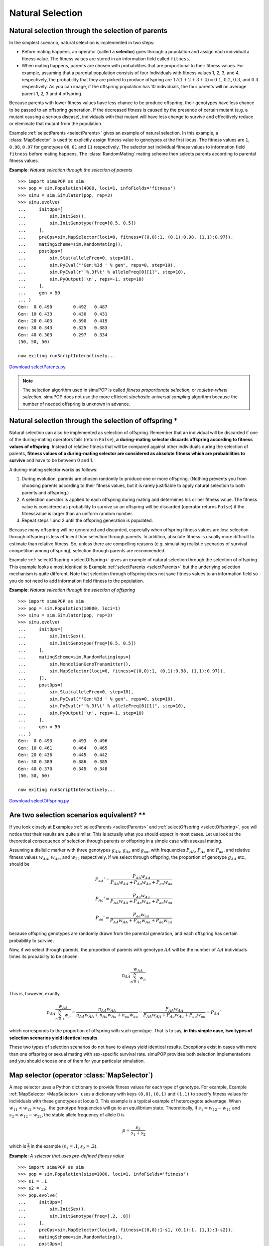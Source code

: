 Natural Selection
=================


Natural selection through the selection of parents
--------------------------------------------------

In the simplest scenario, natural selection is implemented in two steps:

* Before mating happens, an operator (called a **selector**) goes through a
  population and assign each individual a fitness value. The fitness values are
  stored in an information field called ``fitness``.

* When mating happens, parents are chosen with probabilities that are
  proportional to their fitness values. For example, assuming that a parental
  population consists of four Individuals with fitness values 1, 2, 3, and 4,
  respectively, the probability that they are picked to produce offspring are
  :math:`1/\left(1+2+3+4\right)=0.1`, :math:`0.2`, :math:`0.3`, and :math:`0.4`
  respectively. As you can image, if the offspring population has 10 individuals,
  the four parents will on average parent 1, 2, 3 and 4 offspring.

Because parents with lower fitness values have less chance to be produce
offspring, their genotypes have less chance to be passed to an offspring
generation. If the decreased fitness is caused by the presence of certain mutant
(e.g. a mutant causing a serious disease), individuals with that mutant will
have less change to survive and effecitively reduce or eleminate that mutant
from the population.

Example :ref:`selectParents <selectParents>` gives an example of natural
selection. In this example, a :class:`MapSelector` is used to explicitly assign
fitness value to genotypes at the first locus. The fitness values are ``1``,
``0.98``, ``0.97`` for genotypes ``00``, ``01`` and ``11`` respectively. The
selector set individual fitness values to information field ``fitness`` before
mating happens. The :class:`RandomMating` mating scheme then selects parents
according to parental fitness values.

.. _selectParents:

**Example**: *Natural selection through the selection of parents*

::

   >>> import simuPOP as sim
   >>> pop = sim.Population(4000, loci=1, infoFields='fitness')
   >>> simu = sim.Simulator(pop, rep=3)
   >>> simu.evolve(
   ...     initOps=[
   ...         sim.InitSex(),
   ...         sim.InitGenotype(freq=[0.5, 0.5])
   ...     ],
   ...     preOps=sim.MapSelector(loci=0, fitness={(0,0):1, (0,1):0.98, (1,1):0.97}),
   ...     matingScheme=sim.RandomMating(),
   ...     postOps=[
   ...         sim.Stat(alleleFreq=0, step=10),
   ...         sim.PyEval("'Gen:%3d ' % gen", reps=0, step=10),
   ...         sim.PyEval(r"'%.3f\t' % alleleFreq[0][1]", step=10),
   ...         sim.PyOutput('\n', reps=-1, step=10)
   ...     ],
   ...     gen = 50
   ... )
   Gen:  0 0.490	0.492	0.487	
   Gen: 10 0.433	0.430	0.431	
   Gen: 20 0.403	0.390	0.419	
   Gen: 30 0.343	0.325	0.383	
   Gen: 40 0.303	0.297	0.334	
   (50, 50, 50)

   now exiting runScriptInteractively...

`Download selectParents.py <selectParents.py>`_

.. note::

   The selection algorithm used in simuPOP is called *fitness proportionate
   selection*, or *roulette-wheel selection*. simuPOP does not use the more
   efficient *stochastic universal sampling* algorithm because the number of needed
   offspring is unknown in advance.


Natural selection through the selection of offspring \*
-------------------------------------------------------

Natural selection can also be implemented as selection of offspring. Remember
that an individual will be discarded if one of the during-mating operators fails
(return ``False``), **a** **during-mating selector** **discards offspring
according to fitness values of offspring**. Instead of relative fitness that
will be compared against other individuals during the selection of parents,
**fitness values of a during-mating selector are considered as absolute fitness
which are probabilities to survive** and have to be between 0 and 1.

A during-mating selector works as follows:

#. During evolution, parents are chosen randomly to produce one or more
   offspring. (Nothing prevents you from choosing parents according to their
   fitness values, but it is rarely justifiable to apply natural selection to both
   parents and offspring.)

#. A selection operator is applied to each offspring during mating and
   determines his or her fitness value. The fitness value is considered as
   probability to survive so an offspring will be discarded (operator returns
   ``False``) if the fitnessvalue is larger than an uniform random number.

#. Repeat steps 1 and 2 until the offspring generation is populated.

Because many offspring will be generated and discarded, especially when
offspring fitness values are low, selection through offspring is less efficient
than selection through parents. In addition, absolute fitness is usually more
difficult to estimate than relative fitness. So, unless there are compelling
reasons (e.g. simulating realistic scenarios of survival competition among
offspring), selection through parents are recommended.

Example :ref:`selectOffspring <selectOffspring>` gives an example of natural
selection through the selection of offspring. This example looks almost
identical to Example :ref:`selectParents <selectParents>` but the underlying
selection mechanism is quite different. Note that selection through offspring
does not save fitness values to an information field so you do not need to add
information field fitness to the population.

.. _selectOffspring:

**Example**: *Natural selection through the selection of offspring*

::

   >>> import simuPOP as sim
   >>> pop = sim.Population(10000, loci=1)
   >>> simu = sim.Simulator(pop, rep=3)
   >>> simu.evolve(
   ...     initOps=[
   ...         sim.InitSex(),
   ...         sim.InitGenotype(freq=[0.5, 0.5])
   ...     ],
   ...     matingScheme=sim.RandomMating(ops=[
   ...         sim.MendelianGenoTransmitter(),
   ...         sim.MapSelector(loci=0, fitness={(0,0):1, (0,1):0.98, (1,1):0.97}),
   ...     ]),
   ...     postOps=[
   ...         sim.Stat(alleleFreq=0, step=10),
   ...         sim.PyEval("'Gen:%3d ' % gen", reps=0, step=10),
   ...         sim.PyEval(r"'%.3f\t' % alleleFreq[0][1]", step=10),
   ...         sim.PyOutput('\n', reps=-1, step=10)
   ...     ],
   ...     gen = 50
   ... )
   Gen:  0 0.493	0.493	0.496	
   Gen: 10 0.461	0.464	0.465	
   Gen: 20 0.436	0.445	0.442	
   Gen: 30 0.389	0.386	0.385	
   Gen: 40 0.370	0.345	0.348	
   (50, 50, 50)

   now exiting runScriptInteractively...

`Download selectOffspring.py <selectOffspring.py>`_


Are two selection scenarios equivalent? \*\*
--------------------------------------------

If you look closely at Examples :ref:`selectParents <selectParents>` and
:ref:`selectOffspring <selectOffspring>`, you will notice that their results are
quite similar. This is actually what you should expect in most cases. Let us
look at the theoretical consequence of selection through parents or offspring in
a simple case with asexual mating.

Assuming a diallelic marker with three genotypes :math:`g_{AA}`, :math:`g_{Aa}`
and :math:`g_{aa}`, with frequencies :math:`P_{AA}`, :math:`P_{Aa}` and
:math:`P_{aa}`, and relative fitness values :math:`w_{AA}`, :math:`w_{Aa}`, and
:math:`w_{22}` respectively. If we select through offspring, the proportion of
genotype :math:`g_{AA}` etc., should be

.. math::

      P_{AA}'=\frac{P_{AA}w_{AA}}{P_{AA}w_{AA}+P_{Aa}w_{Aa}+P_{aa}w_{aa}}

.. math::

      P_{Aa}'=\frac{P_{Aa}w_{Aa}}{P_{AA}w_{AA}+P_{Aa}w_{Aa}+P_{aa}w_{aa}}

.. math::

      P_{aa}'=\frac{P_{aa}w_{aa}}{P_{AA}w_{AA}+P_{Aa}w_{Aa}+P_{aa}w_{aa}}

because offspring genotypes are randomly drawn from the parental generation, and
each offspring has certain probability to survive.

Now, if we select through parents, the proportion of parents with genotype
:math:`AA` will be the number of :math:`AA` individuals times its probability to
be chosen:

.. math::

      n_{AA}\frac{w_{AA}}{\sum_{n=1}^{N}w_{n}}

This is, however, exactly

.. math::

      n_{AA}\frac{w_{AA}}{\sum_{n=1}^{N}w_{n}}=\frac{n_{AA}w_{AA}}{n_{AA}w_{AA}+n_{Aa}w_{Aa}+n_{aa}w_{aa}}=\frac{P_{AA}w_{AA}}{P_{AA}w_{AA}+P_{Aa}w_{Aa}+P_{aa}w_{aa}}=P_{AA}'

which corresponds to the proportion of offspring with such genotype. That is to
say, **in this simple case, two types of selection scenarios yield identical
results**.

These two types of selection scenarios do not have to always yield identical
results. Exceptions exist in cases with more than one offspring or sexual mating
with sex-specific survival rate. simuPOP provides both selection implementations
and you should choose one of them for your particular simulation.


Map selector (operator :class:`MapSelector`)
--------------------------------------------

A map selector uses a Python dictionary to provide fitness values for each type
of genotype. For example, Example :ref:`MapSelector <MapSelector>` uses a
dictionary with keys ``(0,0)``, ``(0,1)`` and ``(1,1)`` to specify fitness
values for individuals with these genotypes at locus 0. This example is a
typical example of heterozygote advantage. When :math:`w_{11}<w_{12}>w_{22},`
the genotype frequencies will go to an equilibrium state. Theoretically, if
:math:`s_{1}=w_{12}-w_{11}` and :math:`s_{2}=w_{12}-w_{22}`, the stable allele
frequency of allele 0 is

.. math::

      p=\frac{s_{2}}{s_{1}+s_{2}}

which is :math:`\frac{2}{3}` in the example (:math:`s_{1}=.1`,
:math:`s_{2}=.2`).

.. _MapSelector:

**Example**: *A selector that uses pre-defined fitness value*

::

   >>> import simuPOP as sim
   >>> pop = sim.Population(size=1000, loci=1, infoFields='fitness')
   >>> s1 = .1
   >>> s2 = .2
   >>> pop.evolve(
   ...     initOps=[
   ...         sim.InitSex(),
   ...         sim.InitGenotype(freq=[.2, .8])
   ...     ],
   ...     preOps=sim.MapSelector(loci=0, fitness={(0,0):1-s1, (0,1):1, (1,1):1-s2}),
   ...     matingScheme=sim.RandomMating(),
   ...     postOps=[
   ...         sim.Stat(alleleFreq=0),
   ...         sim.PyEval(r"'%.4f\n' % alleleFreq[0][0]", step=100)
   ...     ],
   ...     gen=301
   ... )
   0.2250
   0.6605
   0.6530
   0.6870
   301
   >>> 

   now exiting runScriptInteractively...

`Download MapSelector.py <MapSelector.py>`_

The above example assumes that the fitness value for individuals with genotypes
``(0,1)`` and ``(1,0)`` are the same. This assumption is usually valid but can
be vialoated with impriting. In that case, you can specify fitness for both
types of genotypes. The underlying mechanism is that the :class:`MapSelector`
looks up a genotype in the dictionary first directly, and then without phase
information if a genotype is not found.

This operator supports haplodiploid populations and sex chromosomes. In these
cases, only valid alleles should be listed which can lead to dictionary keys
with different lengths. In addition, although less used because of potentially a
large number of keys, this operator can act on multiple loci. Please refer to
:class:`MapPenetrance` for details.


Multi-allele selector (operator :class:`MaSelector`)
----------------------------------------------------

A multi-allele selector divides alleles into two groups, wildtype *A* and
mutants *a*, and treat alleles within each group as the same. The fitness model
is therefore simplified to

* Two fitness values for genotype :math:`A`, :math:`a` in the haploid case

* Three fitness values for genotype *AA*, *Aa* and *aa* in the diploid single
  locus case. Genotype Aa and aA are assumed to have the same impact on fitness.

The default wildtype group contains allele 0 so the two allele groups are zero
and non-zero alleles. Example :ref:`MaSelector <MaSelector>` demonstrates the
use of this operator. This example is identical to Example :ref:`MapSelector
<MapSelector>` except that there are five alleles at locus 0 and alleles 1, 2,
3, 4 are treated as a single non-widetype group.

.. _MaSelector:

**Example**: *A multi-allele selector*

::

   >>> import simuPOP as sim
   >>> pop = sim.Population(size=1000, loci=1, infoFields='fitness')
   >>> s1 = .1
   >>> s2 = .2
   >>> pop.evolve(
   ...     initOps=[
   ...         sim.InitSex(),
   ...         sim.InitGenotype(freq=[.2] * 5)
   ...     ],
   ...     preOps=sim.MaSelector(loci=0, fitness=[1-s1, 1, 1-s2]),
   ...     matingScheme=sim.RandomMating(),
   ...     postOps=[
   ...         sim.Stat(alleleFreq=0),
   ...         sim.PyEval(r"'%.4f\n' % alleleFreq[0][0]", step=100)
   ...     ],
   ...     gen = 301)
   0.2250
   0.6605
   0.6530
   0.6870
   301

   now exiting runScriptInteractively...

`Download MaSelector.py <MaSelector.py>`_

Operator :class:`MaSelector` also supports multiple loci by specifying fitness
values for all combination of genotype at specified loci. In the case of two
loci, this operator requires

* Four fitness values for genotype ``AB``, ``Ab``, ``aB`` and ``ab`` in the
  haploid case,

* Nine fitness values for genotype ``AABB``, ``AABb``, ``AAbb``, ``AaBB``,
  ``AaBb``, ``Aabb``, ``aaBB``, ``aaBb``, and ``aabb`` in the haploid case.

In general, :math:`2^{n}` values are needed for haploid populations and
:math:`3^{n}` values are needed for diploid populations where :math:`n` is the
number of loci. This operator does not yet support haplodiploid populations and
sex chromosomes. Example :ref:`MaSelectorHaploid <MaSelectorHaploid>`
demonstrates the use of a multi-locus model in a haploid population.

.. _MaSelectorHaploid:

**Example**: *A multi-locus multi-allele selection model in a haploid population*

::

   >>> import simuPOP as sim
   >>> pop = sim.Population(size=10000, ploidy=1, loci=[1,1], infoFields='fitness')
   >>> pop.evolve(
   ...     initOps=[
   ...         sim.InitSex(),
   ...         sim.InitGenotype(freq=[.5, .5])
   ...     ],
   ...     # fitness values for AB, Ab, aB and ab
   ...     preOps=sim.MaSelector(loci=[0,1], fitness=[1, 1, 1, 0.95]),
   ...     matingScheme=sim.RandomSelection(),
   ...     postOps=[
   ...         sim.Stat(haploFreq=[0, 1], step=25),
   ...         sim.PyEval(r"'%.3f\t%.3f\t%.3f\t%.3f\n' % (haploFreq[(0,1)][(0,0)],"
   ...                 "haploFreq[(0,1)][(0,1)], haploFreq[(0,1)][(1,0)],"
   ...                 "haploFreq[(0,1)][(1,1)])", step=25)
   ...     ],
   ...     gen = 100
   ... )
   0.264	0.243	0.252	0.240
   0.292	0.294	0.321	0.093
   0.339	0.330	0.303	0.027
   0.310	0.383	0.297	0.009
   100

   now exiting runScriptInteractively...

`Download MaSelectorHaploid.py <MaSelectorHaploid.py>`_


Multi-locus selection models (operator :class:`MlSelector`)
-----------------------------------------------------------

Although an individual's fitness can be affected by several factors, each of
which can be modeled individually, **only one fitness value is used to determine
a person's ability to pass all these factors to his or her offspring**. Although
in theory we sometimes assume independent evolution of disease predisposing loci
(mostly for mathematical reasons), in practise we have to use a multi-locus
selection model to combine single-locus models.

This multi-loci selector applies several selectors to each individual and
computes an overall fitness value from the fitness values provided by these
selectors. Although this selector is designed to obtain multi-loci fitness
values from several single-locus fitness models, any selector, including those
obtain their fitness values from multiple disease predisposing loci, can be used
in this selector. This selector uses parameter ``mode`` to control how
individual fitness values are combined. More specifically, if :math:`f_{i}` are
fitness values obtained from individual selectors, this selector returns

* :math:`\Pi_{i}f_{i}` if ``mode=MULTIPLICATIVE``, and

* :math:`1-\sum_{i}\left(1-f_{i}\right)` if ``mode=ADDITIVE``, and

* :math:`1-\Pi_{i}\left(1-f_{i}\right)` if ``mode=HETEROGENEITY``

0 will be returned if the returned fitness value is less than 0.

This operator simply combines individual fitness values and it is your
responsibility to apply and interpret these models. For example, if relative
fitness values are greater than one, the heterogeneity model hardly makes sense.
Example :ref:`MlSelector <MlSelector>` demonstrates the use of this operator
using an additive multi-locus model over an additive and a recessive single-
locus model at two diesease predisposing loci. For comparison, we simulate two
additional replicates with selection only applying to one of the two loci. It
would be interesting to see if these two loci evolve more or less independently
by comparing allele freqency trajectories of these two replicates to those in
the first replicate.

.. _MlSelector:

**Example**: *A multi-loci selector*

::

   >>> import simuPOP as sim
   >>> pop = sim.Population(size=10000, loci=2, infoFields='fitness')
   >>> pop.evolve(
   ...     initOps=[
   ...         sim.InitSex(),
   ...         sim.InitGenotype(freq=[.5, .5])
   ...     ],
   ...     preOps=[
   ...         sim.MlSelector([
   ...             sim.MapSelector(loci=0, fitness={(0,0):1, (0,1):1, (1,1):.8}),
   ...             sim.MapSelector(loci=1, fitness={(0,0):1, (0,1):0.9, (1,1):.8}),
   ...             ], mode = sim.ADDITIVE, reps=0),
   ...         sim.MapSelector(loci=0, fitness={(0,0):1, (0,1):1, (1,1):.8}, reps=1),
   ...         sim.MapSelector(loci=1, fitness={(0,0):1, (0,1):0.9, (1,1):.8}, reps=2)
   ...     ],
   ...     matingScheme=sim.RandomMating(),
   ...     postOps=[
   ...          sim.Stat(alleleFreq=[0,1]),
   ...          sim.PyEval(r"'REP %d:\t%.3f\t%.3f\t' % (rep, alleleFreq[0][1], alleleFreq[1][1])"),
   ...          sim.PyOutput('\n', reps=-1),
   ...     ],
   ...     gen = 5
   ... )
   REP 0:	0.472	0.465	
   REP 0:	0.452	0.429	
   REP 0:	0.429	0.397	
   REP 0:	0.405	0.378	
   REP 0:	0.382	0.355	
   5

   now exiting runScriptInteractively...

`Download MlSelector.py <MlSelector.py>`_


A hybrid selector (operator :class:`PySelector`)
------------------------------------------------

When your selection model involves multiple interacting genetic and
environmental factors, it might be easier to calculate a fitness value
explicitly using a Python function. A hybrid selector can be used for this
purpose. If your selection model depends solely on genotype, you can define a
function such as

::

   def fitness_func(geno):
       # calculate fitness according to genotype at specified loci
       # genotypes are arrange locus by locus, namely A1,A2,B1,B2 for loci A and B
       return val

and use this function in an operator :class:`PySelector`\ (``func=fitness_func,
loci=loci``). If your selection model depends on genotype as well as some
information fields, you can define a function in the form of

::

   def fitness_func(geno, field1, field2):
       # calculate fitness according to genotype at specified loci
       # and values at specified informaton fields.
       return val

where ``field1``, ``field2`` are names of information fields. simuPOP will pass
genotype and value of specified fields according to name of the passed function.
Note that genotypes are arrange locus by locus, namely in the order of
``A1``,``A2``,``B1``,``B2`` for loci ``A`` and ``B``. Other parameters such as
``gen``, ``ind``, and ``pop`` are also allowed. Please check the reference
manual for details.

When a :class:`PySelector` is used to calculate fitness for an individual
(parents if applied pre-mating, offspring if applied during-mating), it will
collect his or her genotype at specified loci, optional values at specified
information fields, generation number, or individual to a user-specified Python
function, and take its return value as fitness. As you can imagine, the
incorporation of information fields and generation number allow the
implementation of very complex selection scenarios such as gene environment
interaction and varying selection pressures.

Example :ref:`PySelector <PySelector>` demonstrates how to use a
:class:`PySelector` to specify fitness values according to a fitness table and
the smoking status of each individual.

.. _PySelector:

**Example**: *A hybrid selector*

::

   >>> import simuPOP as sim
   >>> import random
   >>> pop = sim.Population(size=2000, loci=[1]*2, infoFields=['fitness', 'smoking'])
   >>> s1 = .02
   >>> s2 = .03
   >>> # the second parameter gen can be used for varying selection pressure
   >>> def sel(geno, smoking):
   ...     #     BB  Bb   bb
   ...     # AA  1   1    1
   ...     # Aa  1   1-s1 1-s2
   ...     # aa  1   1    1-s2
   ...     #
   ...     # geno is (A1 A2 B1 B2)
   ...     if geno[0] + geno[1] == 1 and geno[2] + geno[3] == 1:
   ...         v = 1 - s1  # case of AaBb
   ...     elif geno[2] + geno[3] == 2:
   ...         v = 1 - s2  # case of ??bb
   ...     else:                
   ...         v = 1       # other cases
   ...     if smoking:
   ...         return v * 0.9
   ...     else:
   ...         return v
   ... 
   >>> pop.evolve(
   ...     initOps=[
   ...         sim.InitSex(),
   ...         sim.InitGenotype(freq=[.5, .5])
   ...     ],
   ...     preOps=sim.PySelector(loci=[0, 1], func=sel),
   ...     matingScheme=sim.RandomMating(),
   ...     postOps=[
   ...         # set smoking status randomly
   ...         sim.InitInfo(lambda : random.randint(0,1), infoFields='smoking'),
   ...         sim.Stat(alleleFreq=[0, 1], step=20),
   ...         sim.PyEval(r"'%.4f\t%.4f\n' % (alleleFreq[0][1], alleleFreq[1][1])", step=20)
   ...     ],
   ...     gen = 50
   ... )
   0.4943	0.4890
   0.4880	0.4285
   0.4898	0.4073
   50

   now exiting runScriptInteractively...

`Download PySelector.py <PySelector.py>`_


Multi-locus random fitness effects (operator :class:`PyMlSelector`)
-------------------------------------------------------------------

If the fitness of individuals is determined by fitness effects over a large
number of loci, both :class:`MlSelector` and :class:`PySelector` are difficult
to use because the former requires a large number of single-locus selectors, and
the latter requires the processing long genome sequences. If the overall fitness
can be determined by fitness effects of mutants, a :class:`PyMlSelector` can be
used. This operator

* Calls a user-provided call-back function for each locus with at least a mutant
  (non-zero allele). The function can accept location and genotype so the fitness
  can be location and genotype dependent. The return value is cached so the
  function will be called only once for each locus-genotype pair.

* The fitness of each individual is determined by fitness values of loci with at
  least one mutant, using the same methods as operator :class:`MlSelector`. This
  implicitly assumes that loci without any mutant have fitness value 1 and will
  not contribute to the final fitness value.

Example :ref:`PySelector <PySelector>` demonstrates how to use a
:class:`PyMlSelector` to implement a fitness model where each mutant has a
random fitness drawn from a Gamma distribution. An additive model is used so a
homozygote will have a fitness penalty that doubles that of a heterozygote.
Because the fitness values of heterozygote and homozygote at each locus are
requested separately, a class is used to store locus-specific s values.

The fitness value of each locus-genotype pair is outputted to a file, and it
should be interesting to plot the distribution of allele frequency at each locus
against the fitness values, because mutants that suffer from stronger negative
natural selection are supposed to be rarer.

.. _PyMlSelector:

**Example**: *Random fitness effect*

::

   >>> import simuOpt
   >>> simuOpt.setOptions(quiet=True, alleleType='mutant')
   >>> import simuPOP as sim
   >>> import random
   >>> pop = sim.Population(size=2000, loci=[10000], infoFields=['fitness'])
   >>> 
   >>> class GammaDistributedFitness:
   ...     def __init__(self, alpha, beta):
   ...         self.coefMap = {}
   ...         self.alpha = alpha
   ...         self.beta = beta
   ...      
   ...     def __call__(self, loc, alleles):
   ...         # because s is assigned for each locus, we need to make sure the
   ...         # same s is used for fitness of genotypes 01 (1-s) and 11 (1-2s)
   ...         # at each locus
   ...         if loc in self.coefMap:
   ...             s = self.coefMap[loc]
   ...         else:
   ...             s = random.gammavariate(self.alpha, self.beta)
   ...             self.coefMap[loc] = s
   ...         #
   ...         if 0 in alleles:
   ...             return 1. - s
   ...         else:
   ...             return 1. - 2.*s
   ... 
   >>> pop.evolve(
   ...     initOps=sim.InitSex(),
   ...     preOps=[
   ...         sim.AcgtMutator(rate=[0.00001], model='JC69'),
   ...         sim.PyMlSelector(GammaDistributedFitness(0.23, 0.185),
   ...             output='>>sel.txt'),
   ...     ],
   ...     matingScheme=sim.RandomMating(),
   ...     postOps=[
   ...         sim.Stat(numOfSegSites=sim.ALL_AVAIL, step=50),
   ...         sim.PyEval(r"'Gen: %2d #seg sites: %d\n' % (gen, numOfSegSites)",
   ...             step=50)
   ...     ],
   ...     gen = 201
   ... )
   Gen:  0 #seg sites: 180
   Gen: 50 #seg sites: 1310
   Gen: 100 #seg sites: 1479
   Gen: 150 #seg sites: 1511
   Gen: 200 #seg sites: 1579
   201
   >>> print(''.join(open('sel.txt').readlines()[:5]))
   5855	1	0	0.978125
   1085	2	0	0.340724
   2907	0	1	0.998146
   7773	0	1	0.927273
   1835	0	2	0.999976


   now exiting runScriptInteractively...

`Download PyMlSelector.py <PyMlSelector.py>`_


Alternative implementations of natural selection
------------------------------------------------

If you know how natural selection works in simuPOP, you do not have to use a
selector to perform natural selection. For example,

* If you choose to use fitness values of parents to perform probabilistic
  natural selection during mating, you just need to set individual fitness in some
  way before mating. (You do not even have to use information field ``fitness``
  because you can specify which information field to use in a mating scheme using
  parameter ``selectionField``). This can be done through a penetrance model (as
  shown in the following example) where affected individuals are selected against
  during mating, a quantitative trait model (where a trait is defined to control
  individual fitness), or by setting information field fitness manually through a
  Python operator.

* If you would like to perform deterministic selection on certain phenotype, you
  can explicitly remove individuals before or during mating. More explicitly, you
  can use an operator :class:`DiscardIf` to remove parents before mating or remove
  offspring during mating according to certain status (disease status or
  quantitative trait), provided that the trait status is defined before this
  operator is applied.

Example :ref:`peneSelector <peneSelector>` demonstrates a commonly used case
where parents who are affected with certain disease are excluded from producing
offspring. In this example, a penetrance model (operator :class:`MaPenetrance`)
is applied to the parental generation to determine who will be affected. An
:class:`InfoExec` operator is used to set individual fitness to 1 if he or she
is unaffected, and 0 if he or she is affected. Due to the way parents are
selected, affected parents will not be able to produce offspring as long as
there is any unaffected individual. Because individual affection status is
determined by his or her genotype, this genotype - affection status - fitness
relationship could be implemented using an equivalent :class:`MaSelector`. This
method could be extended to :class:`InfoExec`\ (``'fitness = 1 -
0.01*ind.affected()', exposeInd='ind'``) to select against, but not remove,
affected parents, and similarly :class:`InfoExec`\ (``'fitness = 1 - 0.01*(LDL >
250)'``) to select against individuals according to a quantitative trait. For
this particular example, a :class:`DiscardIf` operator could be used, although
it can be slower because of the explicit removal of parents.

.. _peneSelector:

**Example**: *Natural selection according to individual affection status*

::

   >>> import simuPOP as sim
   >>> pop = sim.Population(size=2000, loci=1, infoFields='fitness')
   >>> pop.evolve(
   ...     initOps=[
   ...         sim.InitSex(),
   ...         sim.InitGenotype(freq=[.5, .5])
   ...     ],
   ...     preOps=[
   ...         sim.MaPenetrance(loci=0, penetrance=[0.01, 0.1, 0.2]),
   ...         sim.Stat(numOfAffected=True, step=25, vars='propOfAffected'),
   ...         sim.PyEval(r"'Percent of affected: %.3f\t' % propOfAffected", step=50),
   ...         sim.InfoExec('fitness = not ind.affected()', exposeInd='ind')
   ...     ],
   ...     matingScheme=sim.RandomMating(),
   ...     postOps=[
   ...         sim.Stat(alleleFreq=0),
   ...         sim.PyEval(r"'%.4f\n' % alleleFreq[0][1]", step=50)
   ...     ],
   ...     gen=151
   ... )
   Percent of affected: 0.110	0.4713
   Percent of affected: 0.009	0.0095
   Percent of affected: 0.013	0.0000
   Percent of affected: 0.008	0.0000
   151

   now exiting runScriptInteractively...

`Download peneSelector.py <peneSelector.py>`_


Frequency dependent or dynamic selection pressure \*
----------------------------------------------------

If individual fitness depends on individual information fields and/or population
variables, you will have to calculate individual fitness using expressions or
functions. In order to access individual information fields and population
variable and calculate individual fitness, you have the option to

* Use a :class:`PySelector` and pass genotype, values of information fields,
  references to individual and population to a user-provided function, which
  returns fitness value for each individual.

* Use of :class:`PyOperator` to obtain information of the population (e.g.
  variables) and all individuals. Determine individual fitness and set information
  field ``fitness`` of all individuals.

* Use an operator :class:`InfoExec` to calculate individual fitness using
  expressions. This method can be more efficient than others because simuPOP does
  not have to call a user-provided function.

Example :ref:`freqDependentSelection <freqDependentSelection>` demonstrates an
example where the fitness values of individuals are calculated from allele
frequencies calculated using a :class:`Stat` operator. Because the fitness
values of individuals are 1, :math:`1-(p-0.5)\*0.1`, :math:`1-(p-0.5)\*0.2` for
genotype 00, 01 and 11 where :math:`p` is the frequency of allele 1, this allele
will be under purifying selection if its frequency is over 0.5, and positive
selection if its frequency is less than 0.5. Consequently, the frequency of this
allele will oscillate around 0.5 during evolution, as shown in the result of
this example.

.. _freqDependentSelection:

**Example**: *Frequency dependent selection*

::

   >>> import simuPOP as sim
   >>> pop = sim.Population(size=2000, loci=1, infoFields='fitness')
   >>> pop.evolve(
   ...     initOps=[
   ...         sim.InitSex(),
   ...         sim.InitGenotype(freq=[.5, .5])
   ...     ],
   ...     preOps=[
   ...         sim.Stat(alleleFreq=0),
   ...         sim.InfoExec('''fitness = {
   ...             0: 1,
   ...             1: 1 - (alleleFreq[0][1] - 0.5)*0.1, 
   ...             2: 1 - (alleleFreq[0][1] - 0.5)*0.2}[ind.allele(0,0)+ind.allele(0,1)]''',
   ...             exposeInd='ind'),
   ...         sim.Stat(meanOfInfo='fitness'),
   ...         sim.PyEval(r"'alleleFreq=%.3f, mean fitness=%.5f\n' % (alleleFreq[0][1], meanOfInfo['fitness'])",
   ...             step=25),
   ...     ],
   ...     matingScheme=sim.RandomMating(),
   ...     gen=151
   ... )
   alleleFreq=0.495, mean fitness=1.00045
   alleleFreq=0.504, mean fitness=0.99955
   alleleFreq=0.484, mean fitness=1.00150
   alleleFreq=0.492, mean fitness=1.00076
   alleleFreq=0.499, mean fitness=1.00005
   alleleFreq=0.526, mean fitness=0.99726
   alleleFreq=0.514, mean fitness=0.99856
   151

   now exiting runScriptInteractively...

`Download freqDependentSelector.py <freqDependentSelector.py>`_


.. _subsec_vspSelection:

Support for virtual subpopulations \*
-------------------------------------

Support for virtual subpopulations allows you to use different selectors for
different (virtual) subpopulations. Because virtual subpopulations may overlap,
and they do not have to cover all individuals in a subpopulation, it is
important to remember that

* If virtual subpopulations overlap, the fitness value set by the last selector
  will be used.

* If an individual is not included in any of the virtual subpopulation, its
  fitness value will be zero which will prevent them from producing any offspring.

Example :ref:`vspSelector <vspSelector>` demonstrates how to apply selectors to
virtual subpopulations. This example has two subpopulations, each having two
virtual subpopulations defined by sex. Natural selection is applied to male
individuals in the first subpopulation, and female individuals in the second
subpopulation. However, because the sex of offspring is randomly determined, the
selection actually decreases the disease allele frequency for all inviduals.

.. _vspSelector:

**Example**: *Selector in virtual subpopulations*

::

   >>> import simuPOP as sim
   >>> pop = sim.Population(size=[5000, 5000], loci=1, infoFields='fitness')
   >>> pop.setVirtualSplitter(sim.SexSplitter())
   >>> pop.evolve(
   ...     initOps=[
   ...         sim.InitSex(),
   ...         sim.InitGenotype(freq=[.5, .5])
   ...     ],
   ...     preOps=[
   ...         sim.MaSelector(loci=0, fitness=[1, 1, 0.98], subPops=[(0,0), (1,1)]),
   ...         sim.MaSelector(loci=0, fitness=[1, 0.99, 0.98], subPops=[(0,1), (1,0)]),
   ...     ],
   ...     matingScheme=sim.RandomMating(),
   ...     postOps=[
   ...         sim.Stat(alleleFreq=[0], subPops=[(sim.ALL_AVAIL, sim.ALL_AVAIL)],
   ...             vars='alleleFreq_sp', step=50),
   ...         sim.PyEval(r"'%.4f\t%.4f\t%.4f\t%.4f\n' % "
   ...             "tuple([subPop[x]['alleleFreq'][0][1] for x in ((0,0),(0,1),(1,0),(1,1))])",
   ...             step=50)
   ...     ],
   ...     gen=151
   ... )
   0.5022	0.5083	0.4970	0.5020
   0.4086	0.4054	0.3849	0.3817
   0.3275	0.3259	0.2435	0.2532
   0.2715	0.2662	0.1305	0.1338
   151

   now exiting runScriptInteractively...

`Download vspSelector.py <vspSelector.py>`_

Selecting through offspring can also be applied to virtual subpopulations. For
example, Example :ref:`vspDuringMatingSelector <vspDuringMatingSelector>` moves
the selectors to the ``ops`` parameter of :class:`RandomMating`. In this way,
male and female offspring will have different survival probabilities according
to their genotype.

.. _vspDuringMatingSelector:

**Example**: *Selection against offspring in virtual subpopulations*

::

   >>> import simuPOP as sim
   >>> pop = sim.Population(size=[5000, 5000], loci=1, infoFields='fitness')
   >>> pop.setVirtualSplitter(sim.SexSplitter())
   >>> pop.evolve(
   ...     initOps=[
   ...         sim.InitSex(),
   ...         sim.InitGenotype(freq=[.5, .5])
   ...     ],
   ...     matingScheme=sim.RandomMating(ops=[
   ...         sim.MendelianGenoTransmitter(),
   ...         sim.MaSelector(loci=0, fitness=[1, 1, 0.98], subPops=[(0,0), (1,1)]),
   ...         sim.MaSelector(loci=0, fitness=[1, 0.99, 0.98], subPops=[(0,1), (1,0)]),
   ...         ]),
   ...     postOps=[
   ...         sim.Stat(alleleFreq=[0], subPops=[(sim.ALL_AVAIL, sim.ALL_AVAIL)],
   ...             vars='alleleFreq_sp', step=50),
   ...         sim.PyEval(r"'%.4f\t%.4f\t%.4f\t%.4f\n' % "
   ...             "tuple([subPop[x]['alleleFreq'][0][1] for x in ((0,0),(0,1),(1,0),(1,1))])",
   ...             step=50)
   ...     ],
   ...     gen=151
   ... )
   0.5018	0.5034	0.4941	0.4853
   0.3652	0.3728	0.3820	0.3766
   0.2882	0.2920	0.2590	0.2667
   0.2083	0.1994	0.2378	0.2356
   151

   now exiting runScriptInteractively...

`Download vspDuringMatingSelector.py <vspDuringMatingSelector.py>`_


Natural selection in heterogeneous mating schemes \*\*
------------------------------------------------------

Multiple mating schemes could be applied to the same subpopulation in a
heterogeneous mating scheme (:class:`HeteroMating`). These mating schemes may or
may not support natural selection, may be applied to different virtual
subpopulations of population, and they may see Individuals differently in terms
of individual fitness. Parameter ``fitnessField`` of a mating scheme could be
used to handle such cases. More specifically,

* You can turn off the natural selection support of a mating scheme by setting
  ``fitnessField=''``.

* If a mating scheme uses a different set of fitness values, you can add an
  information field (e.g. ``fitness1``), setting individual fitness to this
  information field using a selector (with parameter ``infoFields='fitness1'``)
  and tells a mating scheme to look in this information field for fitness values
  (using parameter ``fitnessField='fitness1'``).


